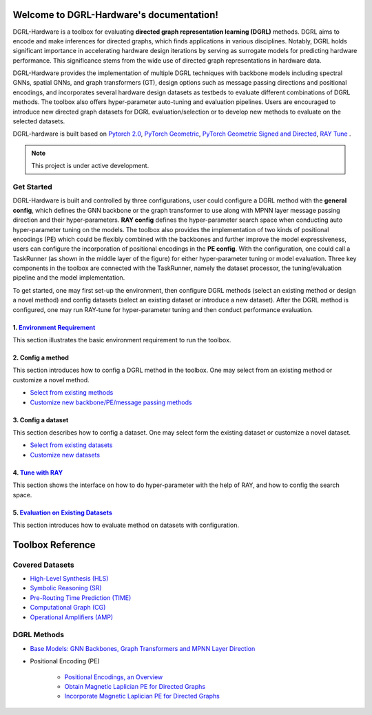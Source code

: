 Welcome to DGRL-Hardware's documentation!
===================================

.. image:: fig/toolbox.png

DGRL-Hardware is a toolbox for evaluating **directed graph representation learning (DGRL)** methods. DGRL aims to encode and make inferences for directed graphs, which finds applications in various disciplines. Notably, DGRL holds significant importance in accelerating hardware design iterations by serving as surrogate models for predicting hardware performance.  This significance stems from the wide use of directed graph representations in hardware data.

DGRL-Hardware provides the implementation of multiple DGRL techniques with backbone models including spectral GNNs, spatial GNNs, and graph transformers (GT), design options such as message passing directions and positional encodings, and incorporates several hardware design datasets as testbeds to evaluate different combinations of DGRL methods. The toolbox also offers hyper-parameter auto-tuning and evaluation pipelines. Users are encouraged to introduce new directed graph datasets for DGRL evaluation/selection or to develop new methods to evaluate on the selected datasets.

DGRL-hardware is built based on `Pytorch 2.0 <https://pytorch.org/get-started/pytorch-2.0/>`_, `PyTorch Geometric <https://pytorch-geometric.readthedocs.io>`_, `PyTorch Geometric Signed and Directed <https://pytorch-geometric-signed-directed.readthedocs.io>`_, `RAY Tune <https://docs.ray.io/en/latest/tune/index.html>`_ .

.. note::

   This project is under active development.



Get Started
-------------

.. image:: fig/code_frame.png

DGRL-Hardware is built and controlled by three configurations, user could configure a DGRL method with the **general config**, which defines the GNN backbone or the graph transformer to use along with MPNN layer message passing direction and their hyper-parameters. **RAY config** defines the hyper-parameter search space when conducting auto hyper-parameter tuning on the models. The toolbox also provides the implementation of two kinds of positional encodings (PE) which could be flexibly combined with the backbones and further improve the model expressiveness, users can configure the incorporation of positional encodings in the **PE config**. With the configuration, one could call a TaskRunner (as shown in the middle layer of the figure) for either hyper-parameter tuning or model evaluation.   Three key components in the toolbox are connected with the TaskRunner, namely the dataset processor, the tuning/evaluation pipeline and the model implementation.

To get started, one may first set-up the environment, then configure DGRL methods (select an existing method or design a novel method) and config datasets (select an existing dataset or introduce a new dataset). After the DGRL method is configured, one may run RAY-tune for hyper-parameter tuning and then conduct performance evaluation.

   
1. `Environment Requirement <environment/environment.html>`_
~~~~~~~~~~~~~~~~~~~~~~~~~~~~~~~~~~~~~~~~~~~~~~~~~~~~~~~~~~~~~~~~~
      
This section illustrates the basic environment requirement to run the toolbox.


2. Config a method
~~~~~~~~~~~~~~~~~~~~~

This section introduces how to config a DGRL method in the toolbox. One may select from an existing method or customize a novel method.

- `Select from existing methods <DGRL/method_select.html>`_

- `Customize new backbone/PE/message passing methods <DGRL/method_customize.html>`_

3. Config a dataset
~~~~~~~~~~~~~~~~~~~~~~

This section describes how to config a dataset. One may select form the existing dataset or customize a novel dataset.

- `Select from existing datasets <data/data_select.html>`_

- `Customize new datasets <data/data_customize.html>`_

4. `Tune with RAY <intro_tune.html>`_
~~~~~~~~~~~~~~~~~~~~~~~~~~~~~~~~~~~~~~~~~~~

This section shows the interface on how to do hyper-parameter with the help of RAY, and how to config the search space.

5. `Evaluation on Existing Datasets <intro_evaluation.html>`_
~~~~~~~~~~~~~~~~~~~~~~~~~~~~~~~~~~~~~~~~~~~~~~~~~~~~~~~~~~~~~~~~

This section introduces how to evaluate method on datasets with configuration.

   
Toolbox Reference
====================

Covered Datasets
-------------------------------------------------

.. image:: data/fig/line.png
   :alt: Selected Datasets and Tasks

- `High-Level Synthesis (HLS) <data/hls.html>`_

- `Symbolic Reasoning (SR) <data/sr.html>`_

- `Pre-Routing Time Prediction (TIME) <data/time.html>`_

- `Computational Graph (CG) <data/cg.html>`_

- `Operational Amplifiers (AMP) <data/amp.html>`_


DGRL Methods
--------------------------------------------


- `Base Models: GNN Backbones, Graph Transformers and MPNN Layer Direction <DGRL/base_model.html>`_


.. image:: fig/combination_method.png

- Positional Encoding (PE) 

   - `Positional Encodings, an Overview <intro_pe.html>`_

   - `Obtain Magnetic Laplician PE for Directed Graphs <DGRL/PE_obtain.html>`_

   - `Incorporate Magnetic Laplician PE for Directed Graphs <DGRL/PE_usage.html>`_

   




